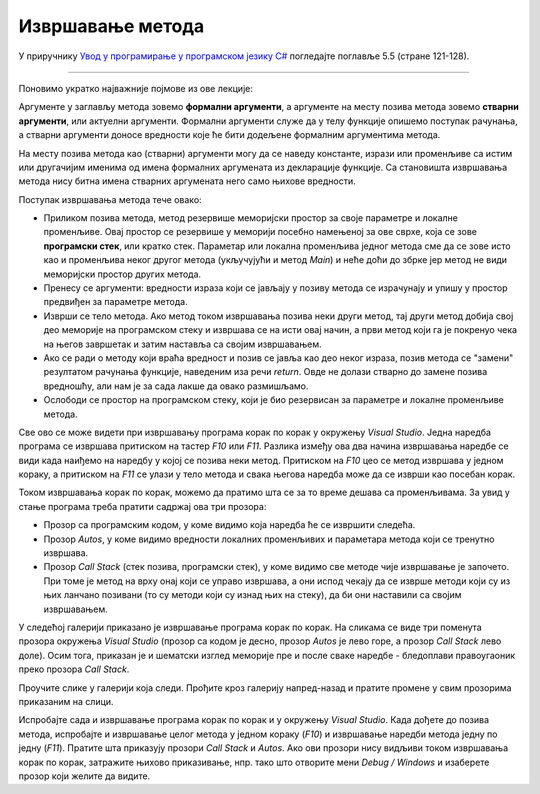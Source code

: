 Извршавање метода
=================

У приручнику `Увод у програмирање у програмском језику C# <https://petljamediastorage.blob.core.windows.net/root/Media/Default/Kursevi/spec-it/csharpprirucnik.pdf>`_ погледајте поглавље 5.5 (стране 121-128).

~~~~

Поновимо укратко најважније појмове из ове лекције:

Аргументе у заглављу метода зовемо **формални аргументи**, а аргументе на месту позива метода зовемо **стварни аргументи**, или актуелни аргументи. Формални аргументи служе да у телу функције опишемо поступак рачунања, а стварни аргументи доносе вредности које ће бити додељене формалним аргументима метода. 

.. infonote::

    **Терминологија:** Формални аргументи се често називају параметрима метода, а под аргументима се подразумевају само стварни аргументи. Пошто ова конвенција није стопостотно прихваћена, на местима где може доћи до забуне ми ћемо користити мање елегантне, али једнозначне термине: формални и стварни аргументи.

На месту позива метода као (стварни) аргументи могу да се наведу константе, изрази или променљиве са истим или другачијим именима од имена формалних аргумената из декларације функције. Са становишта извршавања метода нису битна имена стварних аргумената него само њихове вредности.

Поступак извршавања метода тече овако:

- Приликом позива метода, метод резервише меморијски простор за своје параметре и локалне променљиве. Овај простор се резервише у меморији посебно намењеној за ове сврхе, која се зове **програмски стек**, или кратко стек. Параметар или локална променљива једног метода сме да се зове исто као и променљива неког другог метода (укључујући и метод *Main*) и неће доћи до збрке јер метод не види меморијски простор других метода.
- Пренесу се аргументи: вредности израза који се јављају у позиву метода се израчунају и упишу у простор предвиђен за параметре метода.
- Изврши се тело метода. Ако метод током извршавања позива неки други метод, тај други метод добија свој део меморије на програмском стеку и извршава се на исти овај начин, а први метод који га је покренуо чека на његов завршетак и затим наставља са својим извршавањем.
- Ако се ради о методу који враћа вредност и позив се јавља као део неког израза, позив метода се "замени" резултатом рачунања функције, наведеним иза  речи *return*. Овде не долази стварно до замене позива вредношћу, али нам је за сада лакше да овако размишљамо.
- Ослободи се простор на програмском стеку, који је био резервисан за параметре и локалне променљиве метода.

Све ово се може видети при извршавању програма корак по корак у окружењу *Visual Studio*. Једна наредба програма се извршава притиском на тастер *F10* или *F11*. Разлика између ова два начина извршавања наредбе се види када наиђемо на наредбу у којој се позива неки метод. Притиском на *F10* цео се метод извршава у једном кораку, а притиском на *F11* се улази у тело метода и свака његова наредба може да се изврши као посебан корак.

Током извршавања корак по корак, можемо да пратимо шта се за то време дешава са променљивама. За увид у стање програма треба пратити садржај ова три прозора: 

- Прозор са програмским кодом, у коме видимо која наредба ће се извршити следећа. 
- Прозор *Autos*, у коме видимо вредности локалних променљивих и параметара метода који се тренутно извршава. 
- Прозор *Call Stack* (стек позива, програмски стек), у коме видимо све методе чије извршавање је започето. При томе је метод на врху онај који се управо извршава, а они испод чекају да се изврше методи који су из њих ланчано позивани (то су методи који су изнад њих на стеку), да би они наставили са својим извршавањем.

У следећој галерији приказано је извршавање програма корак по корак. На сликама се виде три поменута прозора окружења *Visual Studio* (прозор са кодом је десно, прозор *Autos* је лево горе, а прозор *Call Stack* лево доле). Осим тога, приказан је и шематски изглед меморије пре и после сваке наредбе - бледоплави правоугаоник преко прозора *Call Stack*. 

Проучите слике у галерији која следи. Прођите кроз галерију напред-назад и пратите промене у свим прозорима приказаним на слици.

.. gallery:: 11_fun_arg_stepenovanje
    :width: 800px
    :height: 100%
    :folder: ..\..\_images\animacije
    :images: 11_fun_arg_stepenovanje_001.png, 11_fun_arg_stepenovanje_002.png, 11_fun_arg_stepenovanje_003.png, 11_fun_arg_stepenovanje_004.png, 11_fun_arg_stepenovanje_005.png, 11_fun_arg_stepenovanje_006.png, 11_fun_arg_stepenovanje_007.png, 11_fun_arg_stepenovanje_008.png, 11_fun_arg_stepenovanje_009.png, 11_fun_arg_stepenovanje_010.png, 11_fun_arg_stepenovanje_011.png, 11_fun_arg_stepenovanje_012.png, 11_fun_arg_stepenovanje_013.png

Испробајте сада и извршавање програма корак по корак и у окружењу *Visual Studio*. Када дођете до позива метода, испробајте и извршавање целог метода у једном кораку (*F10*) и извршавање наредби метода једну по једну (*F11*). Пратите шта приказују прозори *Call Stack* и *Autos*. Ако ови прозори нису видљиви током извршавања корак по корак, затражите њихово приказивање, нпр. тако што отворите мени *Debug / Windows* и изаберете прозор који желите да видите.
